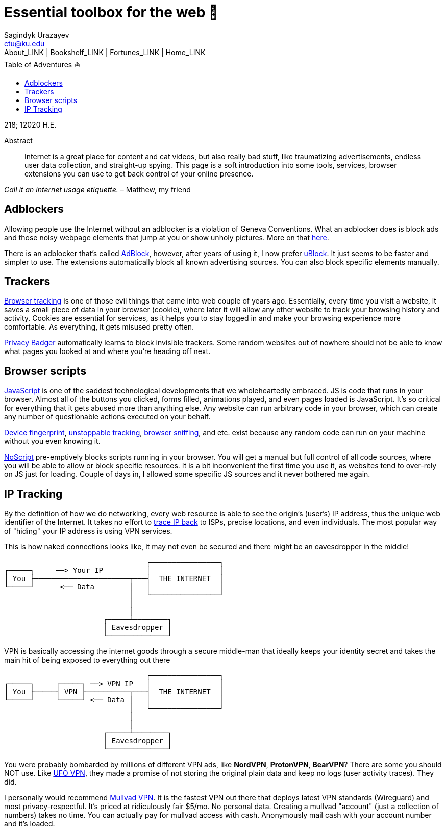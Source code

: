 = Essential toolbox for the web 🧰
Sagindyk Urazayev <ctu@ku.edu>
About_LINK | Bookshelf_LINK | Fortunes_LINK | Home_LINK
:toc: left
:toc-title: Table of Adventures ⛵
:nofooter:
:experimental:

218; 12020 H.E.

[abstract]
.Abstract


Internet is a great place for content and cat videos, but also really
bad stuff, like traumatizing advertisements, endless user data
collection, and straight-up spying. This page is a soft introduction
into some tools, services, browser extensions you can use to get back
control of your online presence.

_Call it an internet usage etiquette._ – Matthew, my friend

== Adblockers

Allowing people use the Internet without an adblocker is a violation of
Geneva Conventions. What an adblocker does is block ads and those noisy
webpage elements that jump at you or show unholy pictures. More on that
https://en.wikipedia.org/wiki/Online_advertising[here].

There is an adblocker that's called https://getadblock.com/[AdBlock],
however, after years of using it, I now prefer
https://ublock.org/[uBlock]. It just seems to be faster and simpler to
use. The extensions automatically block all known advertising sources.
You can also block specific elements manually.

== Trackers

https://edu.gcfglobal.org/en/internetsafety/understanding-browser-tracking/1/[Browser
tracking] is one of those evil things that came into web couple of years
ago. Essentially, every time you visit a website, it saves a small piece
of data in your browser (cookie), where later it will allow any other
website to track your browsing history and activity. Cookies are
essential for services, as it helps you to stay logged in and make your
browsing experience more comfortable. As everything, it gets misused
pretty often.

https://privacybadger.org/[Privacy Badger] automatically learns to block
invisible trackers. Some random websites out of nowhere should not be
able to know what pages you looked at and where you're heading off next.

== Browser scripts

https://en.wikipedia.org/wiki/JavaScript[JavaScript] is one of the
saddest technological developments that we wholeheartedly embraced. JS
is code that runs in your browser. Almost all of the buttons you
clicked, forms filled, animations played, and even pages loaded is
JavaScript. It's so critical for everything that it gets abused more
than anything else. Any website can run arbitrary code in your browser,
which can create any number of questionable actions executed on your
behalf.

https://en.wikipedia.org/wiki/Device_fingerprint[Device fingerprint],
https://en.wikipedia.org/wiki/Evercookie[unstoppable tracking],
https://en.wikipedia.org/wiki/Browser_sniffing[browser sniffing], and
etc. exist because any random code can run on your machine without you
even knowing it.

https://noscript.net/[NoScript] pre-emptively blocks scripts running in
your browser. You will get a manual but full control of all code
sources, where you will be able to allow or block specific resources. It
is a bit inconvenient the first time you use it, as websites tend to
over-rely on JS just for loading. Couple of days in, I allowed some
specific JS sources and it never bothered me again.

== IP Tracking

By the definition of how we do networking, every web resource is able to
see the origin's (user's) IP address, thus the unique web identifier of
the Internet. It takes no effort to
https://en.wikipedia.org/wiki/IP_traceback[trace IP back] to ISPs,
precise locations, and even individuals. The most popular way of
"hiding" your IP address is using VPN services.

This is how naked connections looks like, it may not even be secured and
there might be an eavesdropper in the middle!

....
                                 ┌────────────────┐
┌─────┐     ──> Your IP          │                │
│ You ├──────────────────────┬───┤  THE INTERNET  │
└─────┘      <── Data        │   │                │
                             │   └────────────────┘
                             │
                             │
                       ┌─────┴────────┐
                       │ Eavesdropper │
                       └──────────────┘
....

VPN is basically accessing the internet goods through a secure
middle-man that ideally keeps your identity secret and takes the main
hit of being exposed to everything out there

....
                                 ┌────────────────┐
┌─────┐     ┌─────┐ ──> VPN IP   │                │
│ You ├─────┤ VPN ├──────────┬───┤  THE INTERNET  │
└─────┘     └─────┘ <── Data │   │                │
                             │   └────────────────┘
                             │
                             │
                       ┌─────┴────────┐
                       │ Eavesdropper │
                       └──────────────┘
....

You were probably bombarded by millions of different VPN ads, like
*NordVPN*, *ProtonVPN*, *BearVPN*? There are some you should NOT use.
Like
https://www.comparitech.com/blog/vpn-privacy/ufo-vpn-data-exposure/[UFO
VPN], they made a promise of not storing the original plain data and
keep no logs (user activity traces). They did.

I personally would recommend https://mullvad.net/en/[Mullvad VPN]. It is
the fastest VPN out there that deploys latest VPN standards (Wireguard)
and most privacy-respectful. It's priced at ridiculously fair $5/mo. No
personal data. Creating a mullvad "account" (just a collection of
numbers) takes no time. You can actually pay for mullvad access with
cash. Anonymously mail cash with your account number and it's loaded.

